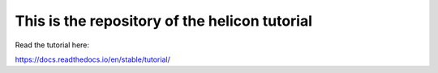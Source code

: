 This is the repository of the helicon tutorial
=======================================

Read the tutorial here:

https://docs.readthedocs.io/en/stable/tutorial/
